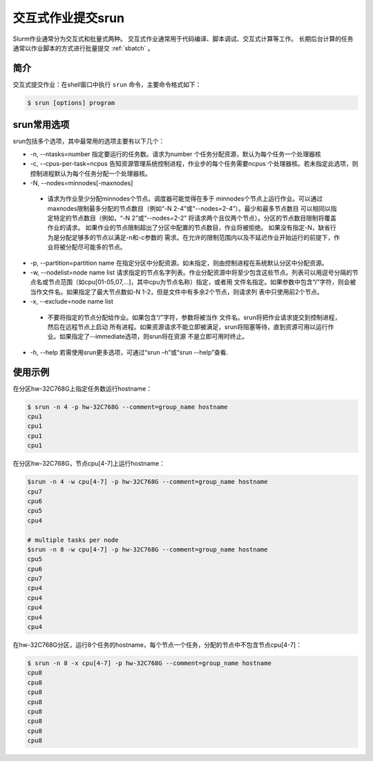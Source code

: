 .. _srun:

#################################
交互式作业提交srun
#################################

Slurm作业通常分为交互式和批量式两种。
交互式作业通常用于代码编译、脚本调试、交互式计算等工作。
长期后台计算的任务通常以作业脚本的方式进行批量提交 :ref:`sbatch` 。

简介
*******************

交互式提交作业：在shell窗口中执行 ``srun`` 命令，主要命令格式如下： 

.. code:: bash

   $ srun [options] program 


srun常用选项 
*******************

srun包括多个选项，其中最常用的选项主要有以下几个：

- -n, --ntasks=number 指定要运行的任务数。请求为number 个任务分配资源，默认为每个任务一个处理器核
- -c, --cpus-per-task=ncpus 告知资源管理系统控制进程，作业步的每个任务需要ncpus 个处理器核。若未指定此选项，则控制进程默认为每个任务分配一个处理器核。
- -N, --nodes=minnodes[-maxnodes] 
 - 请求为作业至少分配minnodes个节点。调度器可能觉得在多于 minnodes个节点上运行作业。可以通过maxnodes限制最多分配的节点数目（例如“-N 2-4”或“--nodes=2-4”）。最少和最多节点数目 可以相同以指定特定的节点数目（例如，“-N 2”或“--nodes=2-2” 将请求两个且仅两个节点）。分区的节点数目限制将覆盖作业的请求。 如果作业的节点限制超出了分区中配置的节点数目，作业将被拒绝。 如果没有指定-N，缺省行为是分配足够多的节点以满足-n和-c参数的 需求。在允许的限制范围内以及不延迟作业开始运行的前提下，作业将被分配尽可能多的节点。
- -p, --partition=partition name 在指定分区中分配资源。如未指定，则由控制进程在系统默认分区中分配资源。
- -w, --nodelist=node name list 请求指定的节点名字列表。作业分配资源中将至少包含这些节点。列表可以用逗号分隔的节点名或节点范围（如cpu[01-05,07,...]，其中cpu为节点名称）指定，或者用 文件名指定。如果参数中包含“/”字符，则会被当作文件名。如果指定了最大节点数如-N 1-2，但是文件中有多余2个节点，则请求列 表中只使用前2个节点。
- -x, --exclude=node name list 
 - 不要将指定的节点分配给作业。如果包含“/”字符，参数将被当作 文件名。srun将把作业请求提交到控制进程，然后在远程节点上启动 所有进程。如果资源请求不能立即被满足，srun将阻塞等待，直到资源可用以运行作业。如果指定了--immediate选项，则srun将在资源 不是立即可用时终止。
- -h, --help 若需使用srun更多选项，可通过“srun –h”或“srun --help”查看.




使用示例
*******************

在分区hw-32C768G上指定任务数运行hostname：

.. code:: bash

   $ srun -n 4 -p hw-32C768G --comment=group_name hostname
   cpu1
   cpu1
   cpu1
   cpu1


在分区hw-32C768G，节点cpu[4-7]上运行hostname：

.. code:: bash

   $srun -n 4 -w cpu[4-7] -p hw-32C768G --comment=group_name hostname
   cpu7
   cpu6
   cpu5
   cpu4

   # multiple tasks per node
   $srun -n 8 -w cpu[4-7] -p hw-32C768G --comment=group_name hostname
   cpu5
   cpu6
   cpu7
   cpu4
   cpu4
   cpu4
   cpu4
   cpu4



在hw-32C768G分区，运行8个任务的hostname，每个节点一个任务，分配的节点中不包含节点cpu[4-7]：

.. code:: bash

   $ srun -n 8 -x cpu[4-7] -p hw-32C768G --comment=group_name hostname
   cpu8
   cpu8
   cpu8
   cpu8
   cpu8
   cpu8
   cpu8
   cpu8




